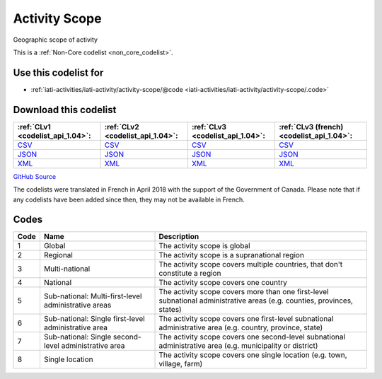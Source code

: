 Activity Scope
==============


Geographic scope of activity





This is a :ref:`Non-Core codelist <non_core_codelist>`.



Use this codelist for
---------------------

* :ref:`iati-activities/iati-activity/activity-scope/@code <iati-activities/iati-activity/activity-scope/.code>`



Download this codelist
----------------------

.. list-table::
   :header-rows: 1

   * - :ref:`CLv1 <codelist_api_1.04>`:
     - :ref:`CLv2 <codelist_api_1.04>`:
     - :ref:`CLv3 <codelist_api_1.04>`:
     - :ref:`CLv3 (french) <codelist_api_1.04>`:

   * - `CSV <../downloads/clv1/codelist/ActivityScope.csv>`__
     - `CSV <../downloads/clv2/csv/en/ActivityScope.csv>`__
     - `CSV <../downloads/clv3/csv/en/ActivityScope.csv>`__
     - `CSV <../downloads/clv3/csv/fr/ActivityScope.csv>`__

   * - `JSON <../downloads/clv1/codelist/ActivityScope.json>`__
     - `JSON <../downloads/clv2/json/en/ActivityScope.json>`__
     - `JSON <../downloads/clv3/json/en/ActivityScope.json>`__
     - `JSON <../downloads/clv3/json/fr/ActivityScope.json>`__

   * - `XML <../downloads/clv1/codelist/ActivityScope.xml>`__
     - `XML <../downloads/clv2/xml/ActivityScope.xml>`__
     - `XML <../downloads/clv3/xml/ActivityScope.xml>`__
     - `XML <../downloads/clv3/xml/ActivityScope.xml>`__

`GitHub Source <https://github.com/IATI/IATI-Codelists-NonEmbedded/blob/master/xml/ActivityScope.xml>`__



The codelists were translated in French in April 2018 with the support of the Government of Canada. Please note that if any codelists have been added since then, they may not be available in French.

Codes
-----

.. _ActivityScope:
.. list-table::
   :header-rows: 1


   * - Code
     - Name
     - Description

   
       
   * - 1   
       
     - Global
     - The activity scope is global
   
       
   * - 2   
       
     - Regional
     - The activity scope is a supranational region
   
       
   * - 3   
       
     - Multi-national
     - The activity scope covers multiple countries, that don't constitute a region
   
       
   * - 4   
       
     - National
     - The activity scope covers one country
   
       
   * - 5   
       
     - Sub-national: Multi-first-level administrative areas
     - The activity scope covers more than one first-level subnational administrative areas (e.g. counties, provinces, states)
   
       
   * - 6   
       
     - Sub-national: Single first-level administrative area
     - The activity scope covers one first-level subnational administrative area (e.g. country, province, state)
   
       
   * - 7   
       
     - Sub-national: Single second-level administrative area
     - The activity scope covers one second-level subnational administrative area (e.g. municipality or district)
   
       
   * - 8   
       
     - Single location
     - The activity scope covers one single location (e.g. town, village, farm)
   


